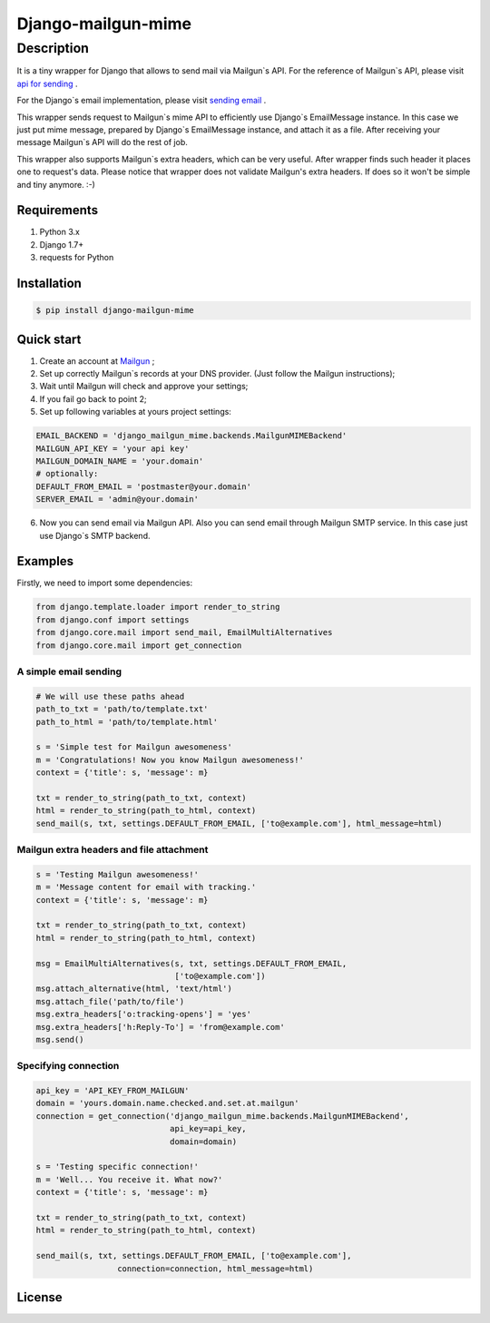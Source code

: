 ===================
Django-mailgun-mime
===================

Description
___________
It is a tiny wrapper for Django that allows to send mail via Mailgun`s API.
For the reference of Mailgun`s API, please visit `api for sending <https://documentation.mailgun.com/api-sending.html>`_ .

For the Django`s email implementation, please visit `sending email <https://docs.djangoproject.com/en/1.8/topics/email/>`_ .

This wrapper sends request to Mailgun`s mime API
to efficiently use Django`s EmailMessage instance.
In this case we just put mime message,
prepared by Django`s EmailMessage instance,
and attach it as a file.
After receiving your message Mailgun`s API will do the rest of job.

This wrapper also supports Mailgun`s extra headers,
which can be very useful.
After wrapper finds such header it places one to request's data.
Please notice that wrapper does not validate Mailgun's extra headers.
If does so it won't be simple and tiny anymore. :-)


Requirements
------------
#. Python 3.x
#. Django 1.7+
#. requests for Python

Installation
------------

.. code-block:: bash

    $ pip install django-mailgun-mime

Quick start
-----------
1. Create an account at `Mailgun <https://mailgun.com/signup>`_ ;
2. Set up correctly Mailgun`s records at your DNS provider. (Just follow the Mailgun instructions);
3. Wait until Mailgun will check and approve your settings;
4. If you fail go back to point 2;
5. Set up following variables at yours project settings:

.. code-block:: python

    EMAIL_BACKEND = 'django_mailgun_mime.backends.MailgunMIMEBackend'
    MAILGUN_API_KEY = 'your api key'
    MAILGUN_DOMAIN_NAME = 'your.domain'
    # optionally:
    DEFAULT_FROM_EMAIL = 'postmaster@your.domain'
    SERVER_EMAIL = 'admin@your.domain'

6. Now you can send email via Mailgun API. Also you can send email through Mailgun SMTP service. In this case just use Django`s SMTP backend.

Examples
--------
Firstly, we need to import some dependencies:

.. code-block:: python

    from django.template.loader import render_to_string
    from django.conf import settings
    from django.core.mail import send_mail, EmailMultiAlternatives
    from django.core.mail import get_connection

A simple email sending
^^^^^^^^^^^^^^^^^^^^^^

.. code-block:: python

    # We will use these paths ahead
    path_to_txt = 'path/to/template.txt'
    path_to_html = 'path/to/template.html'

    s = 'Simple test for Mailgun awesomeness'
    m = 'Congratulations! Now you know Mailgun awesomeness!'
    context = {'title': s, 'message': m}

    txt = render_to_string(path_to_txt, context)
    html = render_to_string(path_to_html, context)
    send_mail(s, txt, settings.DEFAULT_FROM_EMAIL, ['to@example.com'], html_message=html)

Mailgun extra headers and file attachment
^^^^^^^^^^^^^^^^^^^^^^^^^^^^^^^^^^^^^^^^^

.. code-block:: python

    s = 'Testing Mailgun awesomeness!'
    m = 'Message content for email with tracking.'
    context = {'title': s, 'message': m}

    txt = render_to_string(path_to_txt, context)
    html = render_to_string(path_to_html, context)

    msg = EmailMultiAlternatives(s, txt, settings.DEFAULT_FROM_EMAIL,
                                 ['to@example.com'])
    msg.attach_alternative(html, 'text/html')
    msg.attach_file('path/to/file')
    msg.extra_headers['o:tracking-opens'] = 'yes'
    msg.extra_headers['h:Reply-To'] = 'from@example.com'
    msg.send()

Specifying connection
^^^^^^^^^^^^^^^^^^^^^

.. code-block:: python

    api_key = 'API_KEY_FROM_MAILGUN'
    domain = 'yours.domain.name.checked.and.set.at.mailgun'
    connection = get_connection('django_mailgun_mime.backends.MailgunMIMEBackend',
                                api_key=api_key,
                                domain=domain)

    s = 'Testing specific connection!'
    m = 'Well... You receive it. What now?'
    context = {'title': s, 'message': m}

    txt = render_to_string(path_to_txt, context)
    html = render_to_string(path_to_html, context)

    send_mail(s, txt, settings.DEFAULT_FROM_EMAIL, ['to@example.com'],
                     connection=connection, html_message=html)

License
-------

|ImLink|_

.. |ImLink| image:: https://i.creativecommons.org/l/by-sa/4.0/88x31.png
.. _ImLink: http://creativecommons.org/licenses/by-sa/4.0/
